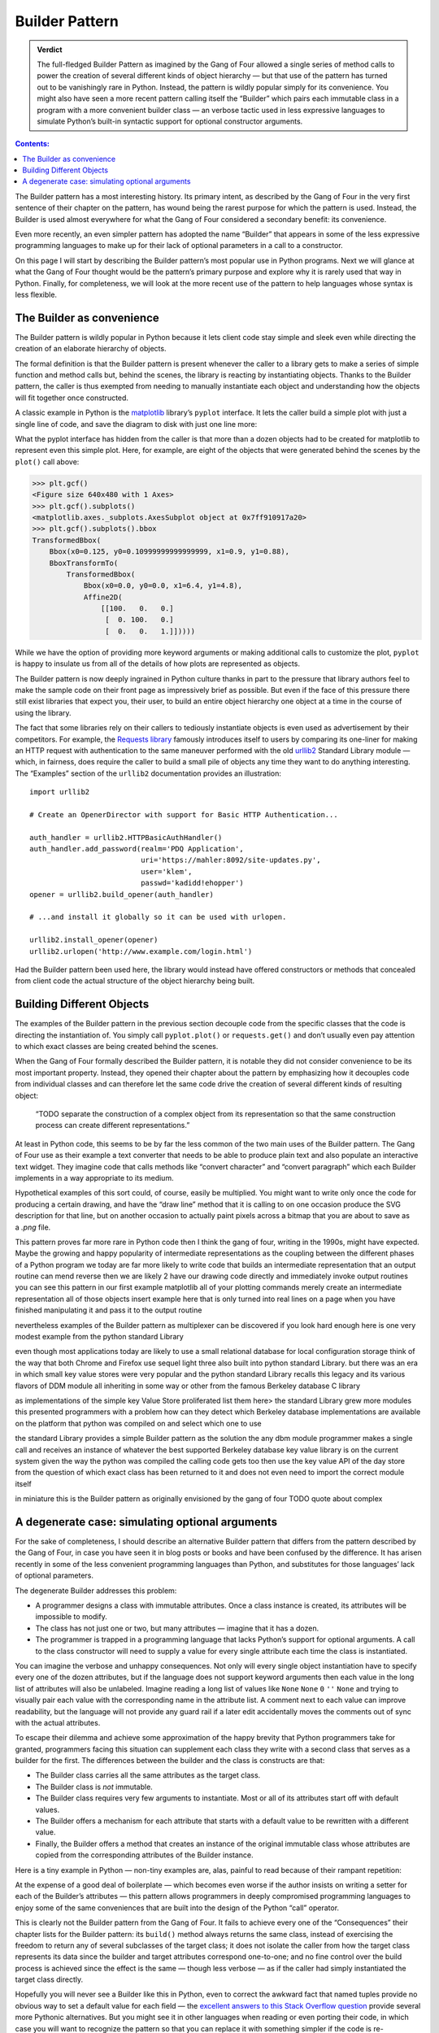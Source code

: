 
=================
 Builder Pattern
=================

.. admonition:: Verdict

   The full-fledged Builder Pattern as imagined by the Gang of Four
   allowed a single series of method calls
   to power the creation of several different kinds of object hierarchy —
   but that use of the pattern
   has turned out to be vanishingly rare in Python.
   Instead, the pattern is wildly popular
   simply for its convenience.
   You might also have seen a more recent pattern
   calling itself the “Builder”
   which pairs each immutable class in a program
   with a more convenient builder class —
   an verbose tactic used in less expressive languages
   to simulate Python’s built-in syntactic support
   for optional constructor arguments.

.. contents:: Contents:
   :backlinks: none

.. TODO link to Facade pattern once that one gets written up

The Builder pattern has a most interesting history.
Its primary intent,
as described by the Gang of Four in the very first sentence
of their chapter on the pattern,
has wound being the rarest purpose for which the pattern is used.
Instead, the Builder is used almost everywhere
for what the Gang of Four considered a secondary benefit:
its convenience.

Even more recently,
an even simpler pattern has adopted the name “Builder”
that appears in some of the less expressive programming languages
to make up for their lack of optional parameters
in a call to a constructor.

On this page I will start by describing
the Builder pattern’s most popular use in Python programs.
Next we will glance at what the Gang of Four
thought would be the pattern’s primary purpose
and explore why it is rarely used that way in Python.
Finally, for completeness,
we will look at the more recent use of the pattern
to help languages whose syntax is less flexible.

The Builder as convenience
==========================

The Builder pattern is wildly popular in Python
because it lets client code stay simple and sleek
even while directing the creation of an elaborate hierarchy of objects.

The formal definition is that the Builder pattern is present
whenever the caller to a library
gets to make a series of simple function and method calls but,
behind the scenes,
the library is reacting by instantiating objects.
Thanks to the Builder pattern,
the caller is thus exempted
from needing to manually instantiate each object
and understanding how the objects will fit together once constructed.

A classic example in Python
is the `matplotlib <https://matplotlib.org/>`_ library’s
``pyplot`` interface.
It lets the caller build a simple plot with just a single line of code,
and save the diagram to disk with just one line more:

.. testsetup::

   import os
   os.chdir('gang-of-four/builder')

.. testcleanup::

   os.chdir('../..')

.. testcode::

   import numpy as np
   x = np.arange(-6.2, 6.2, 0.1)

   import matplotlib.pyplot as plt
   plt.plot(x, np.sin(x))
   plt.savefig('sine.png')

.. image:: sine.png

What the pyplot interface has hidden from the caller
is that more than a dozen objects had to be created
for matplotlib to represent even this simple plot.
Here, for example, are eight of the objects
that were generated behind the scenes
by the ``plot()`` call above:

>>> plt.gcf()
<Figure size 640x480 with 1 Axes>
>>> plt.gcf().subplots()
<matplotlib.axes._subplots.AxesSubplot object at 0x7ff910917a20>
>>> plt.gcf().subplots().bbox
TransformedBbox(
    Bbox(x0=0.125, y0=0.10999999999999999, x1=0.9, y1=0.88),
    BboxTransformTo(
        TransformedBbox(
            Bbox(x0=0.0, y0=0.0, x1=6.4, y1=4.8),
            Affine2D(
                [[100.   0.   0.]
                 [  0. 100.   0.]
                 [  0.   0.   1.]]))))

While we have the option of providing more keyword arguments
or making additional calls to customize the plot,
``pyplot`` is happy to insulate us from all of the details
of how plots are represented as objects.

The Builder pattern is now deeply ingrained in Python culture
thanks in part to the pressure that library authors feel
to make the sample code on their front page
as impressively brief as possible.
But even if the face of this pressure
there still exist libraries that expect you,
their user, to build an entire object hierarchy
one object at a time in the course of using the library.

The fact that some libraries
rely on their callers to tediously instantiate objects
is even used as advertisement by their competitors.
For example,
the `Requests library <http://docs.python-requests.org/en/master/>`_
famously introduces itself to users
by comparing its one-liner for making an HTTP request with authentication
to the same maneuver performed with the old
`urllib2 <https://docs.python.org/2/library/urllib2.html>`_
Standard Library module —
which, in fairness, does require the caller to build a small pile of objects
any time they want to do anything interesting.
The “Examples” section of the ``urllib2`` documentation
provides an illustration::

    import urllib2

    # Create an OpenerDirector with support for Basic HTTP Authentication...

    auth_handler = urllib2.HTTPBasicAuthHandler()
    auth_handler.add_password(realm='PDQ Application',
                              uri='https://mahler:8092/site-updates.py',
                              user='klem',
                              passwd='kadidd!ehopper')
    opener = urllib2.build_opener(auth_handler)

    # ...and install it globally so it can be used with urlopen.

    urllib2.install_opener(opener)
    urllib2.urlopen('http://www.example.com/login.html')

Had the Builder pattern been used here,
the library would instead have offered constructors or methods
that concealed from client code
the actual structure of the object hierarchy being built.

Building Different Objects
==========================

The examples of the Builder pattern in the previous section decouple code
from the specific classes
that the code is directing the instantiation of.
You simply call ``pyplot.plot()`` or ``requests.get()``
and don’t usually even pay attention to which exact classes
are being created behind the scenes.

When the Gang of Four formally described the Builder pattern,
it is notable they did not consider convenience
to be its most important property.
Instead, they opened their chapter about the pattern
by emphasizing how it decouples code from individual classes
and can therefore let the same code
drive the creation of several different kinds of resulting object:

    “TODO separate the construction of a complex object
    from its representation
    so that the same construction process
    can create different representations.”

At least in Python code,
this seems to be by far the less common
of the two main uses of the Builder pattern.
The Gang of Four use as their example
a text converter
that needs to be able to produce plain text
and also populate an interactive text widget.
They imagine code that calls methods
like “convert character” and “convert paragraph”
which each Builder implements in a way appropriate to its medium.

Hypothetical examples of this sort could, of course, easily be multiplied.
You might want to write only once
the code for producing a certain drawing,
and have the “draw line” method that it is calling
to on one occasion produce the SVG description for that line,
but on another occasion to actually paint pixels across a bitmap
that you are about to save as a `.png` file.

This pattern proves far more rare in Python code
then I think the gang of four, writing in the 1990s,
might have expected.
Maybe the growing and happy popularity of intermediate representations
as the coupling between the different phases of a Python program
we today are far more likely to  write code
that builds an intermediate representation
that an output routine can mend reverse
then we are likely 2 have our drawing code
directly and immediately invoke output routines
you can see this pattern in our first example
matplotlib
all of your plotting commands merely create an intermediate representation
all of those objects
insert example here
that is only turned into real lines on a page
when you have finished manipulating it
and pass it to the output routine

nevertheless examples of the Builder pattern as multiplexer
can be discovered if you look hard enough
here is one very modest example from the python standard Library

even though most applications today
are likely to use a small relational database
for local configuration storage
think of the way that both Chrome and Firefox use sequel light three
also built into python standard Library.
but there was an era in which small key value stores
were very popular
and the python standard Library recalls this legacy
and its various flavors of DDM module
all inheriting in some way or other
from the famous Berkeley database C library

as implementations of the simple key Value Store proliferated
list them here>
the standard Library grew more modules
this presented programmers with a problem
how can they detect which Berkeley database implementations
are available on the platform that python was compiled on
and select which one to use

the standard Library provides a simple Builder pattern as the solution
the any dbm module programmer makes a single call
and receives an instance of whatever
the best supported Berkeley database key value library is
on the current system
given the way the python was compiled
the calling code gets too then use the key value API of the day store
from the question of which exact class has been returned to it
and does not even need to import the correct module itself

in miniature this is the Builder pattern
as originally envisioned by the gang of four
TODO quote about complex

A degenerate case: simulating optional arguments
================================================

For the sake of completeness,
I should describe an alternative Builder pattern
that differs from the pattern described by the Gang of Four,
in case you have seen it in blog posts or books
and have been confused by the difference.
It has arisen recently
in some of the less convenient programming languages than Python,
and substitutes for those languages’ lack
of optional parameters.

The degenerate Builder addresses this problem:

* A programmer designs a class
  with immutable attributes.
  Once a class instance is created,
  its attributes will be impossible to modify.

* The class has not just one or two, but many attributes —
  imagine that it has a dozen.

* The programmer is trapped in a programming language
  that lacks Python’s support for optional arguments.
  A call to the class constructor will need to supply a value
  for every single attribute each time the class is instantiated.

You can imagine the verbose and unhappy consequences.
Not only will every single object instantiation
have to specify every one of the dozen attributes,
but if the language does not support keyword arguments
then each value in the long list of attributes will also be unlabeled.
Imagine reading a long list of values like
``None`` ``None`` ``0`` ``''`` ``None``
and trying to visually pair each value
with the corresponding name in the attribute list.
A comment next to each value can improve readability,
but the language will not provide any guard rail
if a later edit accidentally moves the comments out of sync
with the actual attributes.

To escape their dilemma
and achieve some approximation of the happy brevity
that Python programmers take for granted,
programmers facing this situation
can supplement each class they write with a second class
that serves as a builder for the first.
The differences between the builder and the class is constructs are that:

* The Builder class carries all the same attributes as the target class.

* The Builder class is *not* immutable.

* The Builder class requires very few arguments to instantiate.
  Most or all of its attributes start off with default values.

* The Builder offers a mechanism
  for each attribute that starts with a default value
  to be rewritten with a different value.

* Finally, the Builder offers a method
  that creates an instance of the original immutable class
  whose attributes are copied from the corresponding attributes
  of the Builder instance.

Here is a tiny example in Python —
non-tiny examples are, alas, painful to read
because of their rampant repetition:

.. testcode::

   from collections import namedtuple

   Port = namedtuple('Port', 'number name protocol')

   # Real Python code takes advantage of optional arguments
   # to specify whatever combination of attributes it wants:

   Port(2)
   Port(7, 'echo')
   Port(69, 'tftp', 'UDP')

   # Keyword arguments even let you skip earlier arguments:

   Port(517, protocol='UDP')

   # But what if Python lacked optional arguments?
   # Then we might engage in contortions like:

   class PortBuilder(object):
       def __init__(self, port):
           self.port = port
           self.name = None
           self.protocol = None

       def build(self):
           return Port(self.port, self.name, self.protocol)

   # The Builder lets the caller create a Port without
   # needing to specify a value for every attribute.

   b = PortBuilder(517)
   b.protocol = 'UDP'
   b.build()

At the expense of a good deal of boilerplate —
which becomes even worse if the author
insists on writing a setter for each of the Builder’s attributes —
this pattern allows programmers in deeply compromised programming languages
to enjoy some of the same conveniences
that are built into the design of the Python “call” operator.

This is clearly not the Builder pattern from the Gang of Four.
It fails to achieve every one of the “Consequences”
their chapter lists for the Builder pattern:
its ``build()`` method always returns the same class,
instead of exercising the freedom
to return any of several subclasses of the target class;
it does not isolate the caller
from how the target class represents its data
since the builder and target attributes correspond one-to-one;
and no fine control over the build process is achieved
since the effect is the same — though less verbose —
as if the caller had simply instantiated the target class directly.

Hopefully you will never see a Builder like this in Python,
even to correct the awkward fact that named tuples
provide no obvious way to set a default value for each field —
the
`excellent answers to this Stack Overflow question <https://stackoverflow.com/questions/11351032/namedtuple-and-default-values-for-optional-keyword-arguments>`_
provide several more Pythonic alternatives.
But you might see it in other languages
when reading or even porting their code,
in which case you will want to recognize the pattern
so that you can replace it with something simpler
if the code is re-implemented in Python.
